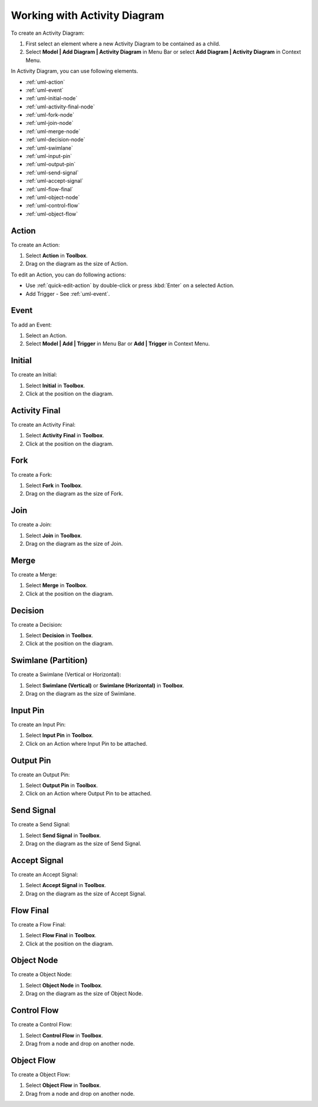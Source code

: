 .. _uml-activity-diagram:

=============================
Working with Activity Diagram
=============================

To create an Activity Diagram:

1. First select an element where a new Activity Diagram to be contained as a child.
2. Select **Model | Add Diagram | Activity Diagram** in Menu Bar or select **Add Diagram | Activity Diagram** in Context Menu.

In Activity Diagram, you can use following elements.

* :ref:`uml-action`
* :ref:`uml-event`
* :ref:`uml-initial-node`
* :ref:`uml-activity-final-node`
* :ref:`uml-fork-node`
* :ref:`uml-join-node`
* :ref:`uml-merge-node`
* :ref:`uml-decision-node`
* :ref:`uml-swimlane`
* :ref:`uml-input-pin`
* :ref:`uml-output-pin`
* :ref:`uml-send-signal`
* :ref:`uml-accept-signal`
* :ref:`uml-flow-final`
* :ref:`uml-object-node`
* :ref:`uml-control-flow`
* :ref:`uml-object-flow`

.. seealso::
    `UML Activity Diagram <http://www.uml-diagrams.org/activity-diagrams.html>`_
        For more information about UML Activity Diagram.


.. _uml-action:

Action
======

To create an Action:

1. Select **Action** in **Toolbox**.
2. Drag on the diagram as the size of Action.

To edit an Action, you can do following actions:

* Use :ref:`quick-edit-action` by double-click or press :kbd:`Enter` on a selected Action.
* Add Trigger - See :ref:`uml-event`.


.. _uml-event:

Event
=====

To add an Event:

1. Select an Action.
2. Select **Model | Add | Trigger** in Menu Bar or **Add | Trigger** in Context Menu.


.. _uml-initial-node:

Initial
=======

To create an Initial:

1. Select **Initial** in **Toolbox**.
2. Click at the position on the diagram.

.. _uml-activity-final-node:

Activity Final
==============

To create an Activity Final:

1. Select **Activity Final** in **Toolbox**.
2. Click at the position on the diagram.


.. _uml-fork-node:

Fork
====

To create a Fork:

1. Select **Fork** in **Toolbox**.
2. Drag on the diagram as the size of Fork.


.. _uml-join-node:

Join
====

To create a Join:

1. Select **Join** in **Toolbox**.
2. Drag on the diagram as the size of Join.


.. _uml-merge-node:

Merge
=====

To create a Merge:

1. Select **Merge** in **Toolbox**.
2. Click at the position on the diagram.


.. _uml-decision-node:

Decision
========

To create a Decision:

1. Select **Decision** in **Toolbox**.
2. Click at the position on the diagram.


.. _uml-swimlane:

Swimlane (Partition)
====================

To create a Swimlane (Vertical or Horizontal):

1. Select **Swimlane (Vertical)** or **Swimlane (Horizontal)** in **Toolbox**.
2. Drag on the diagram as the size of Swimlane.


.. _uml-input-pin:

Input Pin
=========

To create an Input Pin:

1. Select **Input Pin** in **Toolbox**.
2. Click on an Action where Input Pin to be attached.


.. _uml-output-pin:

Output Pin
==========

To create an Output Pin:

1. Select **Output Pin** in **Toolbox**.
2. Click on an Action where Output Pin to be attached.


.. _uml-send-signal:

Send Signal
===========

To create a Send Signal:

1. Select **Send Signal** in **Toolbox**.
2. Drag on the diagram as the size of Send Signal.

.. _uml-accept-signal:

Accept Signal
=============

To create an Accept Signal:

1. Select **Accept Signal** in **Toolbox**.
2. Drag on the diagram as the size of Accept Signal.


.. _uml-flow-final:

Flow Final
==========

To create a Flow Final:

1. Select **Flow Final** in **Toolbox**.
2. Click at the position on the diagram.


.. _uml-object-node:

Object Node
===========

To create a Object Node:

1. Select **Object Node** in **Toolbox**.
2. Drag on the diagram as the size of Object Node.


.. _uml-control-flow:

Control Flow
============

To create a Control Flow:

1. Select **Control Flow** in **Toolbox**.
2. Drag from a node and drop on another node.


.. _uml-object-flow:

Object Flow
===========

To create a Object Flow:

1. Select **Object Flow** in **Toolbox**.
2. Drag from a node and drop on another node.

